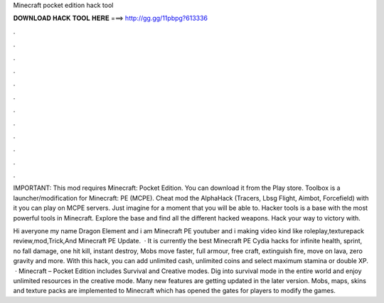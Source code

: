 Minecraft pocket edition hack tool



𝐃𝐎𝐖𝐍𝐋𝐎𝐀𝐃 𝐇𝐀𝐂𝐊 𝐓𝐎𝐎𝐋 𝐇𝐄𝐑𝐄 ===> http://gg.gg/11pbpg?613336



.



.



.



.



.



.



.



.



.



.



.



.

IMPORTANT: This mod requires Minecraft: Pocket Edition. You can download it from the Play store. Toolbox is a launcher/modification for Minecraft: PE (MCPE). Cheat mod the AlphaHack (Tracers, Lbsg Flight, Aimbot, Forcefield) with it you can play on MCPE servers. Just imagine for a moment that you will be able to. Hacker tools is a base with the most powerful tools in Minecraft. Explore the base and find all the different hacked weapons. Hack your way to victory with.

Hi averyone my name Dragon Element and i am Minecraft PE youtuber and i making video kind like roleplay,texturepack review,mod,Trick,And Minecraft PE Update.  · It is currently the best Minecraft PE Cydia hacks for infinite health, sprint, no fall damage, one hit kill, instant destroy, Mobs move faster, full armour, free craft, extinguish fire, move on lava, zero gravity and more. With this hack, you can add unlimited cash, unlimited coins and select maximum stamina or double XP.  · Minecraft – Pocket Edition includes Survival and Creative modes. Dig into survival mode in the entire world and enjoy unlimited resources in the creative mode. Many new features are getting updated in the later version. Mobs, maps, skins and texture packs are implemented to Minecraft which has opened the gates for players to modify the games.
